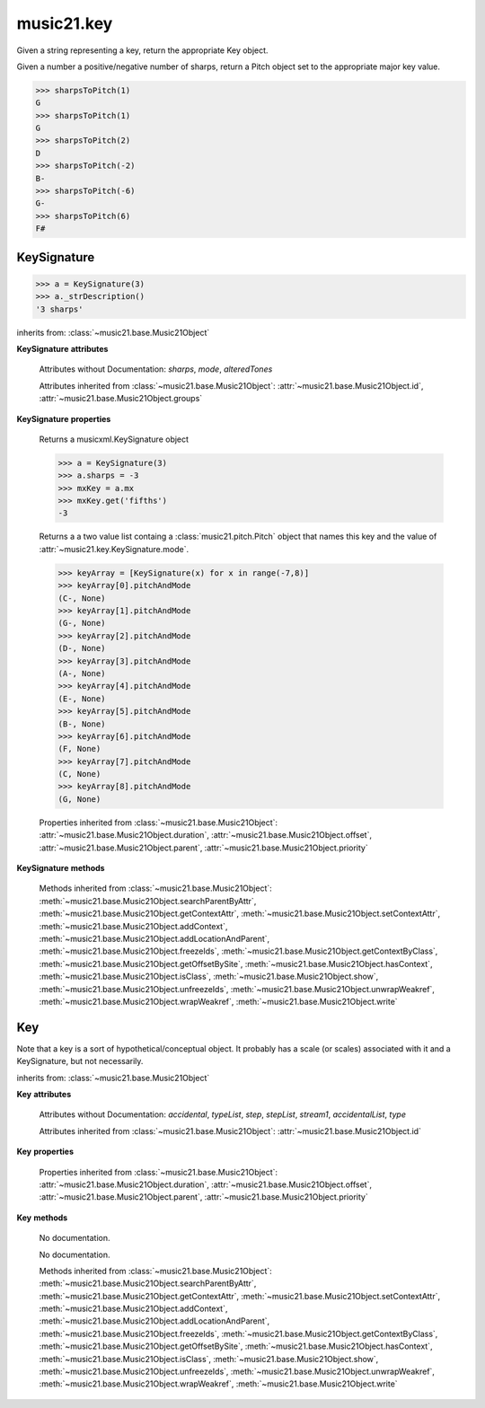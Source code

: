 .. _moduleKey:

music21.key
===========

.. WARNING: DO NOT EDIT THIS FILE: AUTOMATICALLY GENERATED

.. module:: music21.key



.. function:: keyFromString(strKey)

Given a string representing a key, return the appropriate Key object. 

.. function:: sharpsToPitch(sharpCount)

Given a number a positive/negative number of sharps, return a Pitch object set to the appropriate major key value. 

>>> sharpsToPitch(1)
G 
>>> sharpsToPitch(1)
G 
>>> sharpsToPitch(2)
D 
>>> sharpsToPitch(-2)
B- 
>>> sharpsToPitch(-6)
G- 
>>> sharpsToPitch(6)
F# 

KeySignature
------------

.. class:: KeySignature(sharps=None)


    

    >>> a = KeySignature(3)
    >>> a._strDescription()
    '3 sharps' 

    inherits from: :class:`~music21.base.Music21Object`

    **KeySignature** **attributes**

        Attributes without Documentation: `sharps`, `mode`, `alteredTones`

        Attributes inherited from :class:`~music21.base.Music21Object`: :attr:`~music21.base.Music21Object.id`, :attr:`~music21.base.Music21Object.groups`

    **KeySignature** **properties**

        .. attribute:: mx

        Returns a musicxml.KeySignature object 

        >>> a = KeySignature(3)
        >>> a.sharps = -3
        >>> mxKey = a.mx
        >>> mxKey.get('fifths')
        -3 

        .. attribute:: pitchAndMode

        Returns a a two value list containg a :class:`music21.pitch.Pitch` object that names this key and the value of :attr:`~music21.key.KeySignature.mode`. 

        >>> keyArray = [KeySignature(x) for x in range(-7,8)]
        >>> keyArray[0].pitchAndMode
        (C-, None) 
        >>> keyArray[1].pitchAndMode
        (G-, None) 
        >>> keyArray[2].pitchAndMode
        (D-, None) 
        >>> keyArray[3].pitchAndMode
        (A-, None) 
        >>> keyArray[4].pitchAndMode
        (E-, None) 
        >>> keyArray[5].pitchAndMode
        (B-, None) 
        >>> keyArray[6].pitchAndMode
        (F, None) 
        >>> keyArray[7].pitchAndMode
        (C, None) 
        >>> keyArray[8].pitchAndMode
        (G, None) 

        Properties inherited from :class:`~music21.base.Music21Object`: :attr:`~music21.base.Music21Object.duration`, :attr:`~music21.base.Music21Object.offset`, :attr:`~music21.base.Music21Object.parent`, :attr:`~music21.base.Music21Object.priority`

    **KeySignature** **methods**

        Methods inherited from :class:`~music21.base.Music21Object`: :meth:`~music21.base.Music21Object.searchParentByAttr`, :meth:`~music21.base.Music21Object.getContextAttr`, :meth:`~music21.base.Music21Object.setContextAttr`, :meth:`~music21.base.Music21Object.addContext`, :meth:`~music21.base.Music21Object.addLocationAndParent`, :meth:`~music21.base.Music21Object.freezeIds`, :meth:`~music21.base.Music21Object.getContextByClass`, :meth:`~music21.base.Music21Object.getOffsetBySite`, :meth:`~music21.base.Music21Object.hasContext`, :meth:`~music21.base.Music21Object.isClass`, :meth:`~music21.base.Music21Object.show`, :meth:`~music21.base.Music21Object.unfreezeIds`, :meth:`~music21.base.Music21Object.unwrapWeakref`, :meth:`~music21.base.Music21Object.wrapWeakref`, :meth:`~music21.base.Music21Object.write`


Key
---

.. class:: Key(stream1=None)

    Note that a key is a sort of hypothetical/conceptual object. It probably has a scale (or scales) associated with it and a KeySignature, but not necessarily. 

    inherits from: :class:`~music21.base.Music21Object`

    **Key** **attributes**

        Attributes without Documentation: `accidental`, `typeList`, `step`, `stepList`, `stream1`, `accidentalList`, `type`

        Attributes inherited from :class:`~music21.base.Music21Object`: :attr:`~music21.base.Music21Object.id`

    **Key** **properties**

        Properties inherited from :class:`~music21.base.Music21Object`: :attr:`~music21.base.Music21Object.duration`, :attr:`~music21.base.Music21Object.offset`, :attr:`~music21.base.Music21Object.parent`, :attr:`~music21.base.Music21Object.priority`

    **Key** **methods**

        .. method:: generateKey()

        No documentation. 

        .. method:: setKey(name=C, accidental=None, type=major)

        No documentation. 

        Methods inherited from :class:`~music21.base.Music21Object`: :meth:`~music21.base.Music21Object.searchParentByAttr`, :meth:`~music21.base.Music21Object.getContextAttr`, :meth:`~music21.base.Music21Object.setContextAttr`, :meth:`~music21.base.Music21Object.addContext`, :meth:`~music21.base.Music21Object.addLocationAndParent`, :meth:`~music21.base.Music21Object.freezeIds`, :meth:`~music21.base.Music21Object.getContextByClass`, :meth:`~music21.base.Music21Object.getOffsetBySite`, :meth:`~music21.base.Music21Object.hasContext`, :meth:`~music21.base.Music21Object.isClass`, :meth:`~music21.base.Music21Object.show`, :meth:`~music21.base.Music21Object.unfreezeIds`, :meth:`~music21.base.Music21Object.unwrapWeakref`, :meth:`~music21.base.Music21Object.wrapWeakref`, :meth:`~music21.base.Music21Object.write`


